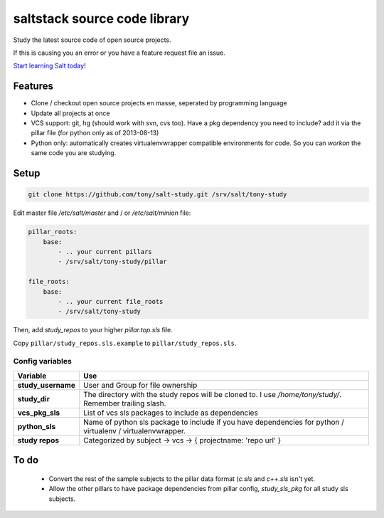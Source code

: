 saltstack source code library
=============================

Study the latest source code of open source projects.

If this is causing you an error or you have a feature request file an issue.

`Start learning Salt today <http://docs.saltstack.com/topics/installation/index.html>`_!

Features
--------

* Clone / checkout open source projects en masse, seperated by programming language
* Update all projects at once
* VCS support: git, hg (should work with svn, cvs too). Have a pkg dependency
  you need to include? add it via the pillar file (for python only as of
  2013-08-13)
* Python only: automatically creates virtualenvwrapper compatible environments
  for code. So you can `workon` the same code you are studying.

Setup
-----

.. code:: bash

   git clone https://github.com/tony/salt-study.git /srv/salt/tony-study


Edit master file `/etc/salt/master` and / or `/etc/salt/minion` file:

.. code:: yaml

    pillar_roots:
        base:
            - .. your current pillars
            - /srv/salt/tony-study/pillar

    file_roots:
        base:
            - .. your current file_roots
            - /srv/salt/tony-study

Then, add `study_repos` to your higher `pillar.top.sls` file.

Copy ``pillar/study_repos.sls.example`` to ``pillar/study_repos.sls``.

Config variables
````````````````

================== =============
Variable           Use
================== =============
**study_username** User and Group for file ownership
------------------ -------------
**study_dir**      The directory with the study repos will be cloned to. I use `/home/tony/study/`. Remember trailing slash.
------------------ -------------
**vcs_pkg_sls**    List of vcs sls packages to include as dependencies
------------------ -------------
**python_sls**     Name of python sls package to include if you have dependencies for python / virtualenv / virtualenvwrapper.
------------------ -------------
**study repos**    Categorized by subject -> vcs -> { projectname: 'repo url' }
================== =============


To do
-----

  * Convert the rest of the sample subjects to the pillar data format (`c.sls`
    and `c++.sls` isn't yet.
  * Allow the other pillars to have package dependencies from pillar config,
    `study_sls_pkg` for all study sls subjects.
